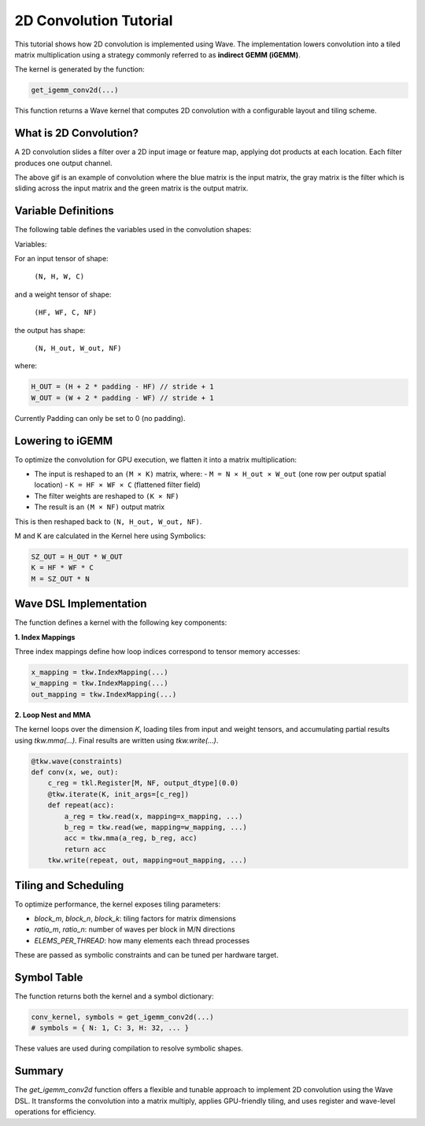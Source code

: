 2D Convolution Tutorial
==============

This tutorial shows how 2D convolution is implemented using Wave. The implementation lowers convolution into a tiled matrix multiplication using a strategy commonly referred to as **indirect GEMM (iGEMM)**.

The kernel is generated by the function:

.. code-block:: python

   get_igemm_conv2d(...)
This function returns a Wave kernel that computes 2D convolution with a configurable layout and tiling scheme.

What is 2D Convolution?
-----------------------

A 2D convolution slides a filter over a 2D input image or feature map, applying dot products at each location. Each filter produces one output channel.

.. image:: conv_example.gif
    :width: 400
    :alt: Conv gif
    :align: center

The above gif is an example of convolution where the blue matrix is the input matrix, the gray matrix is the filter which is sliding across the input matrix and the green matrix is the output matrix.

Variable Definitions
--------------------

The following table defines the variables used in the convolution shapes:

Variables:

=========== ===============================================
Variable    Description
=========== ===============================================
N           Batch size (number of input images)
H, W        Input image height and width
C           Number of input channels (e.g., 3 for RGB)
HF, WF      Filter (kernel) height and width
NF          Number of filters (output channels)
H_out, W_out Output spatial height and width
=========== ===============================================

For an input tensor of shape:

  ``(N, H, W, C)``

and a weight tensor of shape:

  ``(HF, WF, C, NF)``

the output has shape:

  ``(N, H_out, W_out, NF)``

where:

.. code-block:: python

    H_OUT = (H + 2 * padding - HF) // stride + 1
    W_OUT = (W + 2 * padding - WF) // stride + 1

Currently Padding can only be set to 0 (no padding).

Lowering to iGEMM
-----------------

To optimize the convolution for GPU execution, we flatten it into a matrix multiplication:

- The input is reshaped to an ``(M × K)`` matrix, where:
  - ``M = N × H_out × W_out`` (one row per output spatial location)
  - ``K = HF × WF × C`` (flattened filter field)
- The filter weights are reshaped to ``(K × NF)``
- The result is an ``(M × NF)`` output matrix

This is then reshaped back to ``(N, H_out, W_out, NF)``.

M and K are calculated in the Kernel here using Symbolics:

.. code-block:: python

    SZ_OUT = H_OUT * W_OUT
    K = HF * WF * C
    M = SZ_OUT * N

Wave DSL Implementation
-----------------------

The function defines a kernel with the following key components:

**1. Index Mappings**

Three index mappings define how loop indices correspond to tensor memory accesses:

.. code-block:: python

   x_mapping = tkw.IndexMapping(...)
   w_mapping = tkw.IndexMapping(...)
   out_mapping = tkw.IndexMapping(...)


**2. Loop Nest and MMA**

The kernel loops over the dimension `K`, loading tiles from input and weight tensors, and accumulating partial results using `tkw.mma(...)`. Final results are written using `tkw.write(...)`.

.. code-block:: python

   @tkw.wave(constraints)
   def conv(x, we, out):
       c_reg = tkl.Register[M, NF, output_dtype](0.0)
       @tkw.iterate(K, init_args=[c_reg])
       def repeat(acc):
           a_reg = tkw.read(x, mapping=x_mapping, ...)
           b_reg = tkw.read(we, mapping=w_mapping, ...)
           acc = tkw.mma(a_reg, b_reg, acc)
           return acc
       tkw.write(repeat, out, mapping=out_mapping, ...)


Tiling and Scheduling
---------------------

To optimize performance, the kernel exposes tiling parameters:

- `block_m`, `block_n`, `block_k`: tiling factors for matrix dimensions
- `ratio_m`, `ratio_n`: number of waves per block in M/N directions
- `ELEMS_PER_THREAD`: how many elements each thread processes

These are passed as symbolic constraints and can be tuned per hardware target.


Symbol Table
------------

The function returns both the kernel and a symbol dictionary:

.. code-block:: python

   conv_kernel, symbols = get_igemm_conv2d(...)
   # symbols = { N: 1, C: 3, H: 32, ... }
These values are used during compilation to resolve symbolic shapes.

Summary
-------

The `get_igemm_conv2d` function offers a flexible and tunable approach to implement
2D convolution using the Wave DSL. It transforms the convolution into a matrix multiply,
applies GPU-friendly tiling, and uses register and wave-level operations for efficiency.